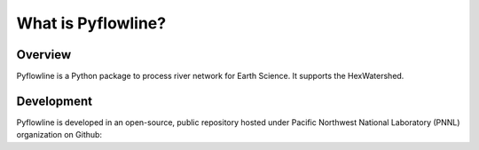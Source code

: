 #####################
What is Pyflowline?
#####################

*********
Overview
*********



Pyflowline is a Python package to process river network for Earth Science. It supports the HexWatershed.


***********
Development
***********

Pyflowline is developed in an open-source, public repository hosted under Pacific Northwest National Laboratory (PNNL) organization on Github:

